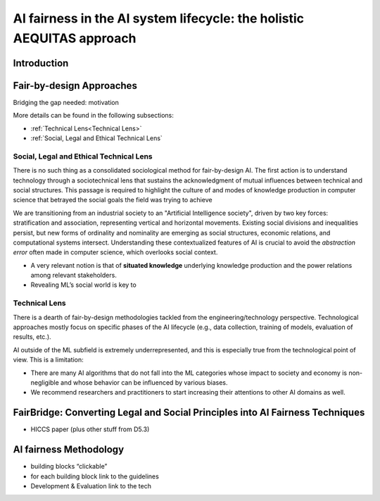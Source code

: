 AI fairness in the AI system lifecycle: the holistic AEQUITAS approach
######################################################################

Introduction
************

Fair-by-design Approaches
*************************


Bridging the gap needed: motivation




More details can be found in the following subsections:

* :ref:`Technical Lens<Technical Lens>`
* :ref:`Social, Legal and Ethical Technical Lens`

Social, Legal and Ethical Technical Lens
========================================
There is no such thing as a consolidated sociological method for fair-by-design
AI. The first action is to understand technology through a sociotechnical lens
that sustains the acknowledgment of mutual influences between technical and
social structures. This passage is required to highlight the culture of and
modes of knowledge production in computer science that betrayed the social goals
the field was trying to achieve

We are transitioning from an industrial society to an "Artificial Intelligence
society", driven by two key forces: stratification and association, representing
vertical and horizontal movements. Existing social divisions and inequalities
persist, but new forms of ordinality and nominality are emerging as social
structures, economic relations, and computational systems intersect.
Understanding these contextualized features of AI is crucial to avoid the
*abstraction error* often made in computer science, which overlooks social
context.

* A very relevant notion is that of **situated knowledge** underlying knowledge
  production and the power relations among relevant stakeholders.
* Revealing ML’s social world is key to

Technical Lens
==============

There is a dearth of fair-by-design methodologies tackled from the
engineering/technology perspective. Technological approaches mostly focus on
specific phases of the AI lifecycle (e.g., data collection, training of models,
evaluation of results, etc.). 

AI outside of the ML subfield is extremely underrepresented, and this is
especially true from the technological point of view. This is a limitation:

* There are many AI algorithms that do not fall into the ML categories whose
  impact to society and economy is non-negligible and whose behavior can be
  influenced by various biases. 

* We recommend researchers and practitioners to start increasing their
  attentions to other AI domains as well.



.. image:: img/AI_lifecycle_tech.png
  :width: 300
  :alt: AI Lifecycle - Technical Perspective

FairBridge: Converting Legal and Social Principles into AI Fairness Techniques
******************************************************************************

* HICCS paper (plus other stuff from D5.3)

AI fairness Methodology
***********************

* building blocks “clickable”
* for each building block link to the guidelines
* Development & Evaluation link to the tech
